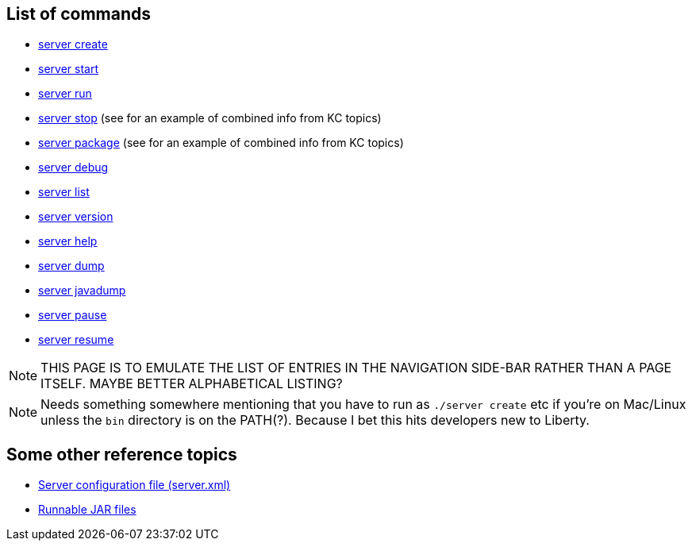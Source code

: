 ////
 Copyright (c) 2018 IBM Corporation and others.
 Licensed under Creative Commons Attribution-NoDerivatives
 4.0 International (CC BY-ND 4.0)
   https://creativecommons.org/licenses/by-nd/4.0/

 Contributors:
     IBM Corporation
////

== List of commands

* link:server-create.html[server create]
* link:server-start.html[server start]
* link:server-run.html[server run]
* link:server-stop.html[server stop] (see for an example of combined info from KC topics)
* link:server-package.html[server package] (see for an example of combined info from KC topics)
* link:server-debug.html[server debug]
* link:server-list.html[server list]
* link:server-version.html[server version]
* link:server-help.html[server help]
* link:server-dump.html[server dump]
* link:server-javadump.html[server javadump]
* link:server-pause.html[server pause]
* link:server-resume.html[server resume]

NOTE: THIS PAGE IS TO EMULATE THE LIST OF ENTRIES IN THE NAVIGATION SIDE-BAR RATHER THAN A PAGE ITSELF. MAYBE BETTER ALPHABETICAL LISTING?

NOTE: Needs something somewhere mentioning that you have to run as `./server create` etc if you're on Mac/Linux unless the `bin` directory is on the PATH(?). Because I bet this hits developers new to Liberty.


== Some other reference topics

* link:server-xml.html[Server configuration file (server.xml)]
* link:runnablejarfiles.html[Runnable JAR files]